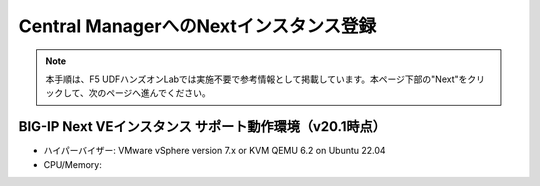 Central ManagerへのNextインスタンス登録
======================================

.. note::
   本手順は、F5 UDFハンズオンLabでは実施不要で参考情報として掲載しています。本ページ下部の"Next"をクリックして、次のページへ進んでください。

BIG-IP Next VEインスタンス サポート動作環境（v20.1時点）
--------------------------------------

- ハイパーバイザー: VMware vSphere version 7.x or KVM QEMU 6.2 on Ubuntu 22.04
- CPU/Memory:
